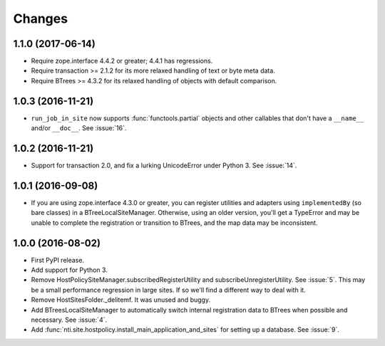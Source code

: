 =========
 Changes
=========

1.1.0 (2017-06-14)
==================

- Require zope.interface 4.4.2 or greater; 4.4.1 has regressions.

- Require transaction >= 2.1.2 for its more relaxed handling of text
  or byte meta data.

- Require BTrees >= 4.3.2 for its relaxed handling of objects with
  default comparison.

1.0.3 (2016-11-21)
==================

- ``run_job_in_site`` now supports :func:`functools.partial` objects
  and other callables that don't have a ``__name__`` and/or
  ``__doc__``. See :issue:`16`.


1.0.2 (2016-11-21)
==================

- Support for transaction 2.0, and fix a lurking UnicodeError under
  Python 3. See :issue:`14`.


1.0.1 (2016-09-08)
==================

- If you are using zope.interface 4.3.0 or greater, you can register
  utilities and adapters using ``implementedBy`` (so bare classes) in
  a BTreeLocalSiteManager. Otherwise, using an older version, you'll
  get a TypeError and may be unable to complete the registration or
  transition to BTrees, and the map data may be inconsistent.


1.0.0 (2016-08-02)
==================

- First PyPI release.
- Add support for Python 3.
- Remove HostPolicySiteManager.subscribedRegisterUtility and
  subscribeUnregisterUtility. See :issue:`5`. This may be a small
  performance regression in large sites. If so we'll find a different
  way to deal with it.
- Remove HostSitesFolder._delitemf. It was unused and buggy.
- Add BTreesLocalSiteManager to automatically switch internal
  registration data to BTrees when possible and necessary. See :issue:`4`.
- Add :func:`nti.site.hostpolicy.install_main_application_and_sites`
  for setting up a database. See :issue:`9`.
